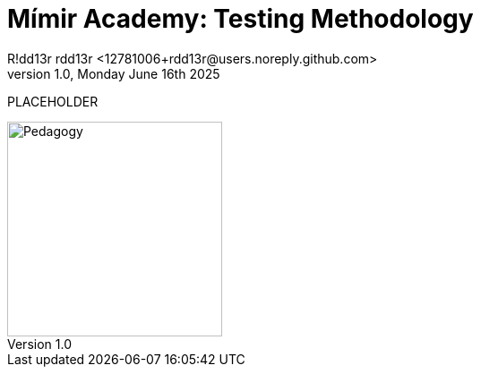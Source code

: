 = Mímir Academy: Testing Methodology
R!dd13r rdd13r <12781006+rdd13r@users.noreply.github.com>
v1.0, Monday June 16th 2025
:description: Mímir Academy (homeschooling) testing methodology documentation module.
:sectnums:
:sectanchors:
:sectlinks:
:icons: font
:tip-caption: 💡️
:note-caption: ℹ️
:important-caption: ❗
:caution-caption: 🔥
:warning-caption: ⚠️
:toc: preamble
:toclevels: 3
:toc-title: Mímir Academy
:keywords: Mímir Academy 2025
:imagesdir: ../../resources/images
ifdef::env-name[:relfilesuffix: .adoc]

PLACEHOLDER

image::avatar.png[Pedagogy,width=240,align=right]
